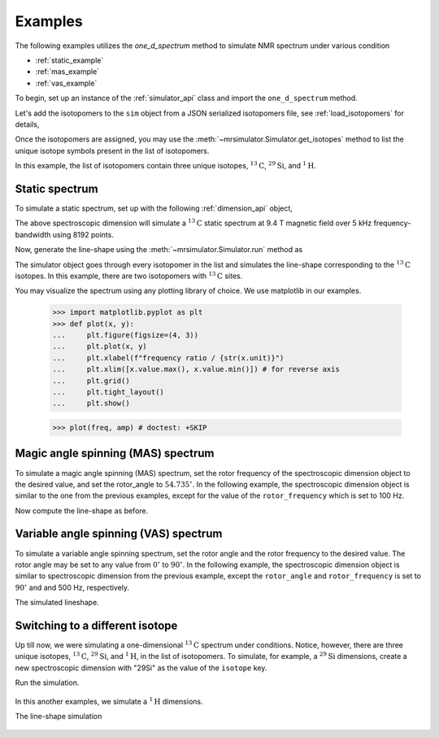 

.. _examples:

Examples
--------

The following examples utilizes the `one_d_spectrum` method to simulate
NMR spectrum under various condition

- :ref:`static_example`
- :ref:`mas_example`
- :ref:`vas_example`

To begin, set up an instance of the :ref:`simulator_api` class and import the
``one_d_spectrum`` method.

.. doctest::

    >>> from mrsimulator import Simulator, Dimension
    >>> from mrsimulator.methods import one_d_spectrum
    >>> sim = Simulator()

Let's add the isotopomers to the ``sim`` object from a JSON serialized
isotopomers file, see :ref:`load_isotopomers` for details,

.. doctest::

    >>> filename = 'https://raw.githubusercontent.com/DeepanshS/mrsimulator-test/master/isotopomers_test.json'

    >>> sim.load_isotopomers(filename)
    Downloading '/DeepanshS/mrsimulator-test/master/isotopomers_test.json'
    from 'raw.githubusercontent.com' to file 'isotopomers_test.json'.
    [████████████████████████████████████]

.. testsetup::

    >>> import os
    >>> os.remove('isotopomers_test.json')

Once the isotopomers are assigned, you may use the
:meth:`~mrsimulator.Simulator.get_isotopes` method to list the
unique isotope symbols present in the list of isotopomers.

.. doctest::

    >>> print(sim.get_isotopes(spin=0.5)) # doctest: +SKIP
    ['1H', '13C', '29Si']

In this example, the list of isotopomers contain three unique isotopes,
:math:`^{13}\mathrm{C}`, :math:`^{29}\mathrm{Si}`, and :math:`^{1}\mathrm{H}`.


.. _static_example:

Static spectrum
'''''''''''''''

To simulate a static spectrum, set up with the following
:ref:`dimension_api` object,

.. doctest::

    >>> dim = dict(isotope="13C", magnetic_flux_density="9.4 T", rotor_frequency="0 kHz",
    ...         rotor_angle="54.735 deg", number_of_points=8192, spectral_width="5 kHz",
    ...         reference_offset="0 Hz")
    >>> sim.dimensions = [Dimension.parse_dict_with_units(dim)]

The above spectroscopic dimension will simulate a :math:`^{13}\mathrm{C}`
static spectrum at 9.4 T magnetic field over 5 kHz frequency-bandwidth using
8192 points.

Now, generate the line-shape using the :meth:`~mrsimulator.Simulator.run`
method as

.. doctest::

    >>> freq, amp = sim.run(one_d_spectrum)

The simulator object goes through every isotopomer in the list and
simulates the line-shape corresponding to the :math:`^{13}\mathrm{C}` isotopes.
In this example, there are two isotopomers with :math:`^{13}\mathrm{C}` sites.

You may visualize the spectrum using any plotting library of choice. We use
matplotlib in our examples.

    >>> import matplotlib.pyplot as plt
    >>> def plot(x, y):
    ...     plt.figure(figsize=(4, 3))
    ...     plt.plot(x, y)
    ...     plt.xlabel(f"frequency ratio / {str(x.unit)}")
    ...     plt.xlim([x.value.max(), x.value.min()]) # for reverse axis
    ...     plt.grid()
    ...     plt.tight_layout()
    ...     plt.show()

    >>> plot(freq, amp) # doctest: +SKIP

.. .. testsetup::

..    >>> plot_save(freq, amp, '13C_static.pdf')

.. figure:: _images/13C_static.*
    :figclass: figure-polaroid

.. _mas_example:

Magic angle spinning (MAS) spectrum
'''''''''''''''''''''''''''''''''''

To simulate a magic angle spinning (MAS) spectrum, set the rotor frequency
of the spectroscopic dimension object to the desired value, and set the
rotor_angle to :math:`54.735^\circ`. In the following example,
the spectroscopic dimension object is similar to the one from the
previous examples, except for the value of the ``rotor_frequency`` which
is set to 100 Hz.

.. doctest::

    >>> dim = dict(isotope="13C", magnetic_flux_density="9.4 T", rotor_frequency="100 Hz",
    ...         rotor_angle="54.735 deg", number_of_points=8192, spectral_width="5 kHz",
    ...         reference_offset="0 Hz")
    >>> sim.dimensions = [Dimension.parse_dict_with_units(dim)]

Now compute the line-shape as before.

.. doctest::

    >>> freq, amp = sim.run(one_d_spectrum)
    >>> plot(freq, amp) # doctest: +SKIP

.. .. testsetup::

..    >>> plot_save(freq, amp, '13C_mas_100Hz.pdf')

.. figure:: _images/13C_mas_100Hz.*
    :figclass: figure-polaroid


.. _vas_example:

Variable angle spinning (VAS) spectrum
''''''''''''''''''''''''''''''''''''''

To simulate a variable angle spinning spectrum, set the rotor angle
and the rotor frequency to the desired value. The rotor angle may be
set to any value from :math:`0^\circ` to :math:`90^\circ`.
In the following example, the spectroscopic dimension object is similar
to spectroscopic dimension from the previous example, except the
``rotor_angle`` and ``rotor_frequency`` is set to :math:`90^\circ` and
and 500 Hz, respectively.

.. doctest::

    >>> dim = dict(isotope="13C", magnetic_flux_density="9.4 T", rotor_frequency="500 Hz",
    ...         rotor_angle="90 deg", number_of_points=8192, spectral_width="5 kHz",
    ...         reference_offset="0 Hz")
    >>> sim.dimensions = [Dimension.parse_dict_with_units(dim)]

The simulated lineshape.

.. doctest::

    >>> freq, amp = sim.run(one_d_spectrum)
    >>> plot(freq, amp) # doctest: +SKIP

.. .. testsetup::

..    >>> plot_save(freq, amp, '13C_vas_100Hz_90.pdf')

.. figure:: _images/13C_vas_100Hz_90.*
    :figclass: figure-polaroid


Switching to a different isotope
''''''''''''''''''''''''''''''''

Up till now, we were simulating a one-dimensional :math:`^{13}\mathrm{C}`
spectrum under conditions. Notice, however, there are three unique isotopes,
:math:`^{13}\mathrm{C}`, :math:`^{29}\mathrm{Si}`, and :math:`^{1}\mathrm{H}`,
in the list of isotopomers.
To simulate, for example, a :math:`^{29}\mathrm{Si}` dimensions, create a new
spectroscopic dimension with "29Si" as the value of the ``isotope`` key.

.. doctest::

    >>> dim = dict(isotope="29Si", magnetic_flux_density="9.4 T", rotor_frequency="1 kHz",
    ...         rotor_angle="54.735 deg", number_of_points=8192, spectral_width="30 kHz",
    ...         reference_offset="-5 kHz")
    >>> sim.dimensions = [Dimension.parse_dict_with_units(dim)]

Run the simulation.

.. doctest::

    >>> freq, amp = sim.run(one_d_spectrum)
    >>> plot(freq, amp) # doctest: +SKIP

.. .. testsetup::

..    >>> plot_save(freq, amp, '29Si_mas_1kHz.pdf')

.. figure:: _images/29Si_mas_1kHz.*
    :figclass: figure-polaroid


In this another examples, we simulate a :math:`^1\mathrm{H}` dimensions.

.. doctest::

    >>> dim = dict(isotope="1H", magnetic_flux_density="9.4 T", rotor_frequency="2 kHz",
    ...         rotor_angle="54.735 deg", number_of_points=8192, spectral_width="50 kHz",
    ...         reference_offset="0 Hz")
    >>> sim.dimensions = [Dimension.parse_dict_with_units(dim)]

The line-shape simulation

.. doctest::

    >>> freq, amp = sim.run(one_d_spectrum)
    >>> plot(freq, amp) # doctest: +SKIP

.. .. testsetup::

..    >>> plot_save(freq, amp, '1H_mas_2kHz.pdf')

.. figure:: _images/1H_mas_2kHz.*
    :figclass: figure-polaroid
